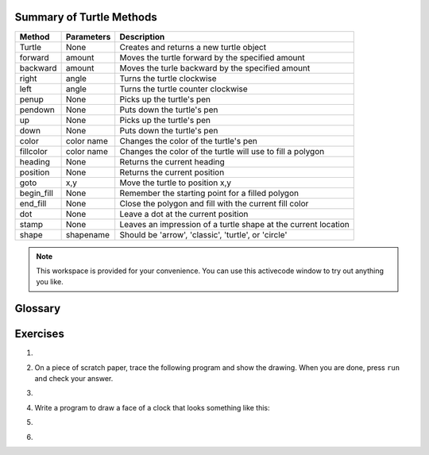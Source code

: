..  Copyright (C)  Brad Miller, David Ranum, Jeffrey Elkner, Peter Wentworth, Allen B. Downey, Chris
    Meyers, Dario Mitchell, Barbara Ericson,  and Mark Guzdial.  Permission is granted to copy, distribute
    and/or modify this document under the terms of the GNU Free Documentation
    License, Version 1.3 or any later version published by the Free Software
    Foundation; with Invariant Sections being Forward, Prefaces, and
    Contributor List, no Front-Cover Texts, and no Back-Cover Texts.  A copy of
    the license is included in the section entitled "GNU Free Documentation
    License".

..  shortname:: GeomShapes
..  description:: Shows how to create simple geometric shapes with a Turtle.  

.. qnum::
   :prefix: trl-
   :start: 1

.. _summary_of_turtle_methods:

Summary of Turtle Methods
-------------------------

==========  ==========  =========================
Method      Parameters  Description
==========  ==========  =========================
Turtle      None          Creates and returns a new turtle object
forward     amount        Moves the turtle forward by the specified amount
backward    amount        Moves the turle backward by the specified amount
right       angle         Turns the turtle clockwise
left        angle         Turns the turtle counter clockwise
penup       None          Picks up the turtle's pen
pendown     None          Puts down the turtle's pen
up          None          Picks up the turtle's pen
down        None          Puts down the turtle's pen
color       color name    Changes the color of the turtle's pen
fillcolor   color name    Changes the color of the turtle will use to fill a polygon
heading     None          Returns the current heading
position    None          Returns the current position
goto        x,y           Move the turtle to position x,y
begin_fill  None          Remember the starting point for a filled polygon
end_fill    None          Close the polygon and fill with the current fill color
dot         None          Leave a dot at the current position
stamp       None          Leaves an impression of a turtle shape at the current location
shape       shapename     Should be 'arrow', 'classic', 'turtle', or 'circle'
==========  ==========  =========================


.. note::

   This workspace is provided for your convenience.  You can use this activecode window to try out anything you like. 

   .. activecode:: scratch_03




Glossary
--------

.. glossary::


    attribute
        Some state or value that belongs to a particular object.  For example,
        tess has a color.

    canvas
        A surface within a window where drawing takes place.

    for loop
        A statement in Python that allows you to repeat the statements in the body of the loop.

    instance
        An object that belongs to a class. The turtles `tess` and `sarah` are different
        instances of the class `Turtle`

    invoke
        An object has methods.  We use the verb invoke to mean *activate the
        method*.  Invoking a method is done by putting parentheses after the
        method name, with some possible arguments.  So  ``wn.exitonclick()`` is
        an invocation of the ``exitonclick`` method.

    iteration
		A basic building block for algorithms (programs).  It allows steps to be repeated.  Sometimes called *looping*.
		
	list
		A collection of items in an order.  

    loop body
        Any number of statements nested inside a loop. The nesting is indicated
        by the fact that the statements are indented to the right of the for loop
        statement.

    loop variable
        A variable used as part of a for loop. It is assigned a different value
        each time through the loop, and is used to stop the loop.

    method
        A procedure or function that is attached to an object.  Invoking or running the
        method causes the object to respond in some way, e.g. ``forward`` is
        the method when we say ``tess.forward(100)``.

    module
        A file containing Python definitions and statements intended for use in
        other Python programs. The contents of a module are made available to
        the other program by using ``from module import *`` statement.
        
    programming
    	Telling the computer what you want it to do using a programming language.  
    	
    programming language
    	A language that can be used to tell a computer what to do. Some popular programming languages are Python, Java, and C++.   

    object
        A "thing" to which a variable can refer.  This could be a screen window,
        or one of the turtles you have created.
        
    pixel
        Short for picture (pix) element (el).  It is a tiny display area on your computer screen.

    range
        A built-in function in Python for generating lists of integers.  It
        is especially useful when we need to write a for loop that executes a
        fixed number of times.

    sequential
		The default behavior of a program.  Step by step processing of algorithm.

    state
		The collection of attribute values that a specific data object maintains.

    turtle
		Something that has a position and direction and can draw lines when it moves.  Search the internet and find out who first used turtles to teach programming. 


Exercises
---------

#.

    .. tabbed:: q5

        .. tab:: Question

           Use ``for`` loops to make a turtle draw these regular polygons
           (regular means all sides the same lengths, all angles the same):
        
           * An equilateral triangle
           * A square
           * A hexagon (six sides)
           * An octagon (eight sides)
        
           .. actex:: ex_3_5

        .. tab:: Answer
            
            .. sourcecode:: python
                
                # draw an equilateral triangle
                from turtle import *

                wn = Screen()
                norvig = Turtle()

                for i in range(3):
                    norvig.forward(100)

                    # the angle of each vertice of a regular polygon 
                    # is 360 divided by the number of sides
                    norvig.left(360/3)

                wn.exitonclick()

            .. sourcecode:: python

                # draw a square    
                from turtle import *

                wn = Screen()
                kurzweil = Turtle()

                for i in range(4):
                    kurzweil.forward(100)
                    kurzweil.left(360/4)

                wn.exitonclick()

            .. sourcecode:: python

                # draw a hexagon    
                from turtle import *

                wn = Screen()
                dijkstra = Turtle()

                for i in range(6):
                    dijkstra.forward(100)
                    dijkstra.left(360/6)

                wn.exitonclick()

            .. sourcecode:: python

                # draw an octogon    
                from turtle import *

                wn = Screen()
                knuth = Turtle()

                for i in range(8):
                    knuth.forward(75)
                    knuth.left(360/8)

                wn.exitonclick()
                
        .. tab:: Discussion 

            .. disqus::
                :shortname: interactivepython
                :identifier: f36e8bc742b89424e82f111ba2d1dd33f


#. On a piece of scratch paper, trace the following program and show the drawing.  When you are done, press ``run``
   and check your answer.

   .. actex:: ex_3_8

       from turtle import *
       wn = Screen()
       tess = Turtle()
       tess.right(90)
       tess.left(3600)
       tess.right(-90)
       tess.left(3600)
       tess.left(3645)
       tess.forward(-100)


#.

    .. tabbed:: q9

        .. tab:: Question

           Write a program to draw a shape like this:
        
           .. image:: Figures/star.png
        
           .. actex:: ex_3_9

        .. tab:: Answer

            .. activecode:: q9_answer
                
                from turtle import *

                turing = Turtle()

                for i in range(5):
                    turing.forward(110)
                    turing.left(216)

        .. tab:: Discussion 

            .. disqus::
                :shortname: interactivepython
                :identifier: c611217310057488aab6a34d4b591e753


#. Write a program to draw a face of a clock that looks something like this:

   .. image:: Figures/tess_clock1.png

   .. actex:: ex_3_10

#.

    .. tabbed:: q11

        .. tab:: Question

           Write a program to draw some kind of picture.  Be creative and experiment
           with the turtle methods provided in summary_of_turtle_methods_.
        
           .. actex:: ex_3_11

        .. tab:: Answer
            
            .. activecode:: q11_answer

                from turtle import *

                tanenbaum = Turtle()

                tanenbaum.hideturtle()
                tanenbaum.speed(20)

                for i in range(350):
                    tanenbaum.forward(i)
                    tanenbaum.right(98)

        .. tab:: Discussion 

            .. disqus::
                :shortname: interactivepython
                :identifier: e928a562a4f5c41f9892c9bfc4a1d5883


#.

    .. tabbed:: q13

        .. tab:: Question
            
            A sprite is a simple spider shaped thing with n legs coming out from a center 
            point. The angle between each leg is 360/n degrees.

            Write a program to draw a sprite where the number of legs is provided by the user.
                   
            .. actex:: ex_3_13

        .. tab:: Answer
            
            .. activecode:: q13_answer
                
                from turtle import *

                wn = Screen()

                babbage = Turtle()
                babbage.shape("triangle")

                n = int(input("How many legs should this sprite have? "))
                angle = 360/n

                for i in range(n):
                    # draw the leg
                    babbage.right(angle)
                    babbage.forward(65)
                    babbage.stamp()
                    
                    # go back to the middle and turn back around
                    babbage.right(180)
                    babbage.forward(65)
                    babbage.right(180)

                babbage.shape("circle")

                wn.exitonclick()
    
        

        .. tab:: Discussion 

            .. disqus::
                :shortname: interactivepython
                :identifier: b65d7e616d2b548f592205dba699cc132


